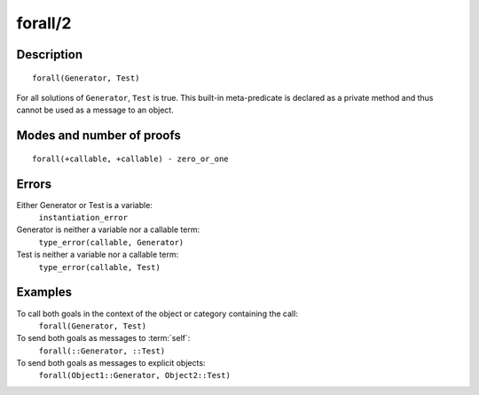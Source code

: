 ..
   This file is part of Logtalk <https://logtalk.org/>  
   Copyright 1998-2018 Paulo Moura <pmoura@logtalk.org>

   Licensed under the Apache License, Version 2.0 (the "License");
   you may not use this file except in compliance with the License.
   You may obtain a copy of the License at

       http://www.apache.org/licenses/LICENSE-2.0

   Unless required by applicable law or agreed to in writing, software
   distributed under the License is distributed on an "AS IS" BASIS,
   WITHOUT WARRANTIES OR CONDITIONS OF ANY KIND, either express or implied.
   See the License for the specific language governing permissions and
   limitations under the License.


.. index:: forall/2
.. _methods_forall_2:

forall/2
========

Description
-----------

::

   forall(Generator, Test)

For all solutions of ``Generator``, ``Test`` is true. This built-in
meta-predicate is declared as a private method and thus cannot be used
as a message to an object.

Modes and number of proofs
--------------------------

::

   forall(+callable, +callable) - zero_or_one

Errors
------

Either Generator or Test is a variable:
   ``instantiation_error``
Generator is neither a variable nor a callable term:
   ``type_error(callable, Generator)``
Test is neither a variable nor a callable term:
   ``type_error(callable, Test)``

Examples
--------

To call both goals in the context of the object or category containing the call:
   ``forall(Generator, Test)``
To send both goals as messages to :term:`self`:
   ``forall(::Generator, ::Test)``
To send both goals as messages to explicit objects:
   ``forall(Object1::Generator, Object2::Test)``

.. seealso::

   :ref:`methods_bagof_3`,
   :ref:`methods_findall_3`,
   :ref:`methods_findall_4`,
   :ref:`methods_setof_3`
